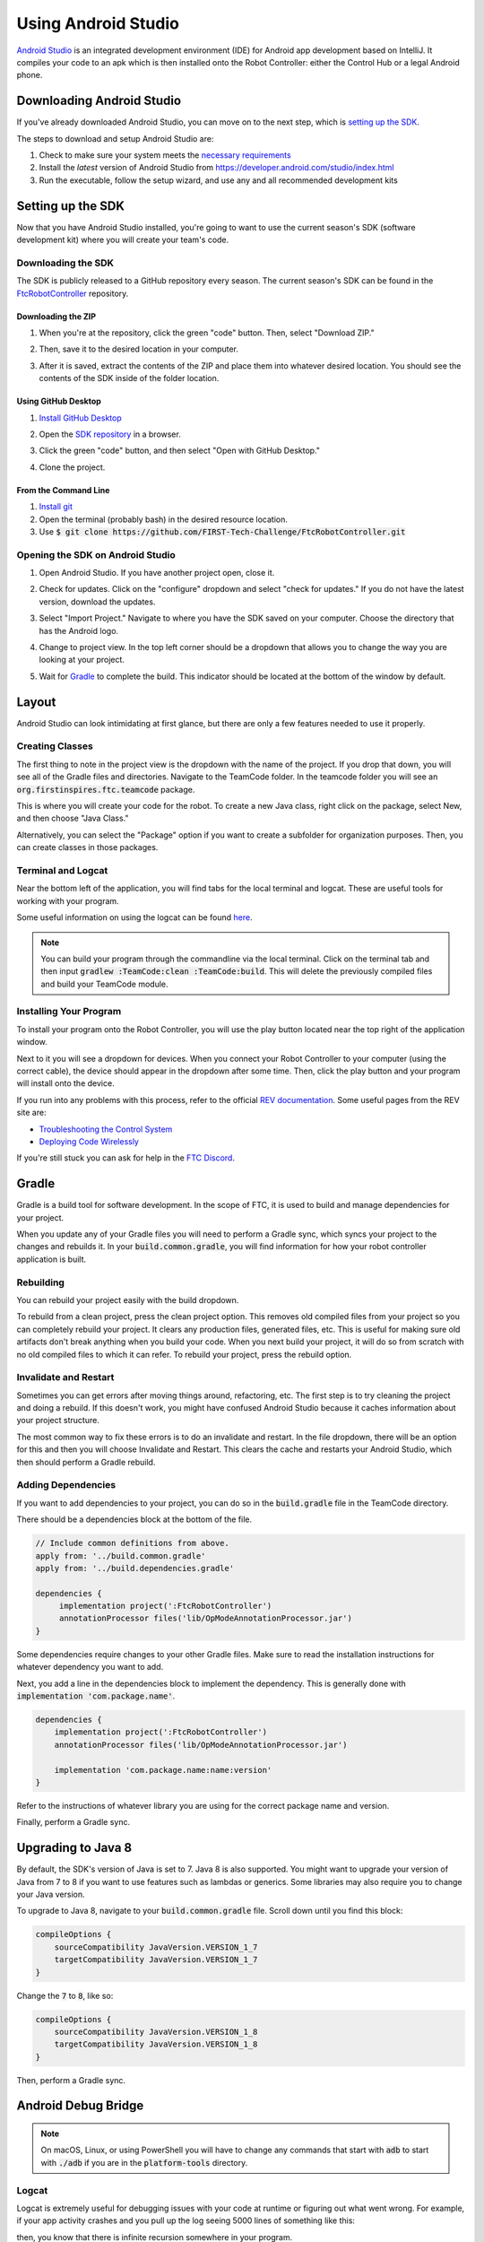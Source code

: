 Using Android Studio
====================

`Android Studio <https://developer.android.com/studio/intro>`_ is an integrated development environment (IDE) for Android app development based on IntelliJ. It compiles your code to an apk which is then installed onto the Robot Controller: either the Control Hub or a legal Android phone.

Downloading Android Studio
--------------------------

If you've already downloaded Android Studio, you can move on to the next step, which is `setting up the SDK <#setting-up-the-sdk>`_.

The steps to download and setup Android Studio are:

#. Check to make sure your system meets the `necessary requirements <https://developer.android.com/studio#Requirements>`_
#. Install the *latest* version of Android Studio from https://developer.android.com/studio/index.html
#. Run the executable, follow the setup wizard, and use any and all recommended development kits

Setting up the SDK
------------------

Now that you have Android Studio installed, you're going to want to use the current season's SDK (software development kit) where you will create your team's code.

Downloading the SDK
^^^^^^^^^^^^^^^^^^^

The SDK is publicly released to a GitHub repository every season. The current season's SDK can be found in the `FtcRobotController <https://github.com/FIRST-Tech-Challenge/FtcRobotController>`_ repository.

Downloading the ZIP
~~~~~~~~~~~~~~~~~~~

#. When you're at the repository, click the green "code" button. Then, select "Download ZIP."

   .. image:: images/using-android-studio/download-zip.png
      :width: 50em
      :alt: Click the Download ZIP option

#. Then, save it to the desired location in your computer.

   .. image:: images/using-android-studio/save-to-computer.png
      :width: 50em
      :alt: The ZIP file should be called FtcRobotController-master

#. After it is saved, extract the contents of the ZIP and place them into whatever desired location. You should see the contents of the SDK inside of the folder location.

Using GitHub Desktop
~~~~~~~~~~~~~~~~~~~~

#. `Install GitHub Desktop <https://docs.github.com/en/desktop/installing-and-configuring-github-desktop/installing-and-authenticating-to-github-desktop>`_
#. Open the `SDK repository <https://github.com/FIRST-Tech-Challenge/FTCRobotController>`_ in a browser.
#. Click the green "code" button, and then select "Open with GitHub Desktop."

   .. image:: images/using-android-studio/open-with-gh-desktop.png
      :width: 50em
      :alt: Click the Open with GitHub Desktop option
#. Clone the project.

   .. image:: images/using-android-studio/clone-github-desktop.png
      :alt: Clone the repository to your resource folder

From the Command Line
~~~~~~~~~~~~~~~~~~~~~

#. `Install git <https://github.com/git-guides/install-git>`_
#. Open the terminal (probably bash) in the desired resource location.
#. Use :code:`$ git clone https://github.com/FIRST-Tech-Challenge/FtcRobotController.git`

Opening the SDK on Android Studio
^^^^^^^^^^^^^^^^^^^^^^^^^^^^^^^^^

#. Open Android Studio. If you have another project open, close it.

   .. image:: images/using-android-studio/opening-as.png
      :width: 50em
      :alt: A screen should appear with an option to configure settings and import a project

#. Check for updates. Click on the "configure" dropdown and select "check for updates." If you do not have the latest version, download the updates.

   .. image:: images/using-android-studio/check-for-updates.png
      :alt: If you have no new updates, it should say that you have the latest version installed

#. Select "Import Project." Navigate to where you have the SDK saved on your computer. Choose the directory that has the Android logo.

   .. image:: images/using-android-studio/select-the-sdk.png
      :alt: Only select the folder with the Android logo

#. Change to project view. In the top left corner should be a dropdown that allows you to change the way you are looking at your project.

   .. image:: images/using-android-studio/select-project-view.png
      :alt: Change to project view

#. Wait for `Gradle`_ to complete the build. This indicator should be located at the bottom of the window by default.

   .. image:: images/using-android-studio/build-gradle.png
      :alt: An in-progress Gradle build
      :width: 50em

Layout
------

Android Studio can look intimidating at first glance, but there are only a few features needed to use it properly.

.. image:: images/using-android-studio/as-layout.png
   :alt: Android Studio layout
   :width: 50em

Creating Classes
^^^^^^^^^^^^^^^^

The first thing to note in the project view is the dropdown with the name of the project. If you drop that down, you will see all of the Gradle files and directories. Navigate to the TeamCode folder. In the teamcode folder you will see an :code:`org.firstinspires.ftc.teamcode` package.

.. image:: images/using-android-studio/code-project-structure.png
   :alt: TeamCode > src > main > java > org.firstinspires.ftc.teamcode

This is where you will create your code for the robot. To create a new Java class, right click on the package, select New, and then choose "Java Class."

.. image:: images/using-android-studio/new-java-class.png
   :alt: New > Java Class
   :width: 50em

Alternatively, you can select the "Package" option if you want to create a subfolder for organization purposes. Then, you can create classes in those packages.

Terminal and Logcat
^^^^^^^^^^^^^^^^^^^

Near the bottom left of the application, you will find tabs for the local terminal and logcat. These are useful tools for working with your program.

.. image:: images/using-android-studio/terminal-logcat-location.png
   :alt: Terminal and logcat tabs near the bottom left

Some useful information on using the logcat can be found `here <https://developer.android.com/studio/debug/am-logcat>`_.

.. note:: You can build your program through the commandline via the local terminal. Click on the terminal tab and then input :code:`gradlew :TeamCode:clean :TeamCode:build`. This will delete the previously compiled files and build your TeamCode module.

Installing Your Program
^^^^^^^^^^^^^^^^^^^^^^^

To install your program onto the Robot Controller, you will use the play button located near the top right of the application window.

.. image:: images/using-android-studio/build-and-run.png
   :alt: Play button next to device dropdown

Next to it you will see a dropdown for devices. When you connect your Robot Controller to your computer (using the correct cable), the device should appear in the dropdown after some time. Then, click the play button and your program will install onto the device.

If you run into any problems with this process, refer to the official `REV documentation <https://docs.revrobotics.com/rev-control-system/>`_. Some useful pages from the REV site are:

- `Troubleshooting the Control System <https://github.com/FIRST-Tech-Challenge/FtcRobotController/wiki/Android-Studio-Tutorial>`_
- `Deploying Code Wirelessly <https://docs.revrobotics.com/rev-control-system/programming/android-studio-using-wireless-adb>`_

If you're still stuck you can ask for help in the `FTC Discord <https://discord.com/invite/first-tech-challenge>`_.

Gradle
------

Gradle is a build tool for software development. In the scope of FTC, it is used to build and manage dependencies for your project.

When you update any of your Gradle files you will need to perform a Gradle sync, which syncs your project to the changes and rebuilds it. In your :code:`build.common.gradle`, you will find information for how your robot controller application is built.

Rebuilding
^^^^^^^^^^

You can rebuild your project easily with the build dropdown.

.. image:: images/using-android-studio/gradle-build.png
   :alt: The build dropdown at the top of the screen

To rebuild from a clean project, press the clean project option. This removes old compiled files from your project so you can completely rebuild your project. It clears any production files, generated files, etc. This is useful for making sure old artifacts don't break anything when you build your code. When you next build your project, it will do so from scratch with no old compiled files to which it can refer. To rebuild your project, press the rebuild option.

Invalidate and Restart
^^^^^^^^^^^^^^^^^^^^^^

Sometimes you can get errors after moving things around, refactoring, etc. The first step is to try cleaning the project and doing a rebuild. If this doesn't work, you might have confused Android Studio because it caches information about your project structure.

The most common way to fix these errors is to do an invalidate and restart. In the file dropdown, there will be an option for this and then you will choose Invalidate and Restart. This clears the cache and restarts your Android Studio, which then should perform a Gradle rebuild.

Adding Dependencies
^^^^^^^^^^^^^^^^^^^

If you want to add dependencies to your project, you can do so in the :code:`build.gradle` file in the TeamCode directory.

There should be a dependencies block at the bottom of the file.

.. code-block:: groovy

    // Include common definitions from above.
    apply from: '../build.common.gradle'
    apply from: '../build.dependencies.gradle'

    dependencies {
         implementation project(':FtcRobotController')
         annotationProcessor files('lib/OpModeAnnotationProcessor.jar')
    }

Some dependencies require changes to your other Gradle files. Make sure to read the installation instructions for whatever dependency you want to add.

Next, you add a line in the dependencies block to implement the dependency. This is generally done with :code:`implementation 'com.package.name'`.

.. code-block:: groovy

    dependencies {
        implementation project(':FtcRobotController')
        annotationProcessor files('lib/OpModeAnnotationProcessor.jar')

        implementation 'com.package.name:name:version'
    }

Refer to the instructions of whatever library you are using for the correct package name and version.

Finally, perform a Gradle sync.

Upgrading to Java 8
-------------------

By default, the SDK's version of Java is set to 7. Java 8 is also supported. You might want to upgrade your version of Java from 7 to 8 if you want to use features such as lambdas or generics. Some libraries may also require you to change your Java version.

To upgrade to Java 8, navigate to your :code:`build.common.gradle` file. Scroll down until you find this block:

.. code-block:: groovy

    compileOptions {
        sourceCompatibility JavaVersion.VERSION_1_7
        targetCompatibility JavaVersion.VERSION_1_7
    }

Change the :code:`7` to :code:`8`, like so:

.. code-block:: groovy

    compileOptions {
        sourceCompatibility JavaVersion.VERSION_1_8
        targetCompatibility JavaVersion.VERSION_1_8
    }

Then, perform a Gradle sync.

Android Debug Bridge
--------------------

.. note:: On macOS, Linux, or using PowerShell you will have to change any commands that start with :code:`adb` to start with :code:`./adb` if you are in the :code:`platform-tools` directory.

.. _logcat:

Logcat
^^^^^^

Logcat is extremely useful for debugging issues with your code at runtime or figuring out what went wrong. For example, if your app activity crashes and you pull up the log seeing 5000 lines of something like this:

.. image:: images/using-android-studio/infinite-recursion.png
   :alt: Infinite recursion

then, you know that there is infinite recursion somewhere in your program.

To use logcat, plug in your device (or connect via ADB). Then, select the app you want to view the logs for. Your window should look like this.

.. image:: images/using-android-studio/logcat-window.png
   :alt: A selected device and app with the error messages

If you have an issue you don't understand, you can print a PDF (option 5) of the log and ask a question in the `FTC discord <https://discord.com/invite/first-tech-challenge>`_.

Wireless Communication
^^^^^^^^^^^^^^^^^^^^^^

Android Debug Bridge (ADB) is a command-line tool that allows for wireless communication between the robot controller (phone or Control Hub).

ADB should come with the platform tools in Android Studio. Navigate to your :code:`local.properties` file in the root of your project and you should see a path to the Android SDK on your computer, such as :code:`C:\Users\Woodie\AppData\Local\Android\Sdk`. Then navigate to :code:`platform-tools` and an application called adb should be there. To use it, open CLI (like PowerShell or command prompt) and run either :code:`adb devices` or :code:`./adb devices`.

For more information on ADB, you can look at the `developers page <https://developer.android.com/studio/command-line/adb>`_.

Setting Up ADB
~~~~~~~~~~~~~~

#. Ensure USB debugging is enabled on your device and it is in developer mode.
#. Make sure you have ADB installed. If you do not, follow the instructions at `this link <https://www.xda-developers.com/install-adb-windows-macos-linux/>`_

.. note:: You can use logcat via ADB with the :code:`adb logcat` command. This is extremely useful for debugging as it allows you to look at the logs wirelessly which saves time. Remember, logcat is the *best* way to debug your software.

Add ADB To PATH
^^^^^^^^^^^^^^^

Adding variables to PATH:

- `Windows <https://docs.alfresco.com/content-services/latest/admin/troubleshoot/>`_
- `Linux/Unix (bash) <https://unix.stackexchange.com/questions/26047/how-to-correctly-add-a-path-to-path>`_
- `macOS (zsh) <https://koenwoortman.com/zsh-add-directory-to-path/>`_

If you want to use ADB from any directory, add it to PATH. Follow an online tutorial for adding to PATH and set the PATH to the :code:`platform-tools` directory. Once you do that, you can run ADB commands from anywhere on your system.

Connecting to a Phone Wirelessly
~~~~~~~~~~~~~~~~~~~~~~~~~~~~~~~~

#. Plug the robot controller phone into your computer.
#. Run the command :code:`adb devices` in the :code:`platform-tools` directory and see if the phone shows up.
#. Run :code:`adb usb` and then :code:`adb tcpip 5555`. You can then unplug the phone.
#. Connect to the same WiFi network the device is either hosting or on. The WiFi direct network created by the phone should be called "TEAMNUMBER-RC" or some small derivation of that. It may include extra letters if you have multiple devices per team. Refer to RS01 in |gm1| for further details on the network naming scheme.
#. Connect to the phone using :code:`adb connect 192.168.49.1:5555`. If this doesn't work, recheck the IP address of the phone and try again with that IP address if it is different.

Connecting to a Control Hub Wirelessly
~~~~~~~~~~~~~~~~~~~~~~~~~~~~~~~~~~~~~~

#. Connect to the WiFi hotspot hosted by the Control Hub. The hotspot should be called "TEAMNUMBER-RC" or some small derivation of that. It may include extra letters if you have multiple devices per team. Refer to RS01 in |gm1| for further details on the network naming scheme.
#. Once you're connected to a Control Hub's network, you simply need to connect to it using :code:`adb connect 192.168.43.1:5555`.

Once a connection is established, it should appear in the device dropdown in Android Studio.

Wireless Configuration
~~~~~~~~~~~~~~~~~~~~~~

You can set up a configuration on the Driver Station or Robot Controller like usual. However, you can also create a valid configuration XML file in :code:`TeamCode/src/main/res/xml`. You can find your configuration files in the :code:`/sdcard/FIRST` folder as an XML file with the same name as the configuration.

To get these XML files wirelessly, you can use :code:`adb pull /sdcard/FIRST/config.xml /fully/qualified/path/res/xml`.

If a valid configuration XML file is in :code:`res/xml` it will show up as a configuration you can use for the robot when you push it to the Robot Controller or a Control Hub.

SDK Manager
-----------

You can find the SDK manager in the top right corner of your Android Studio.

.. image:: images/using-android-studio/sdk-manager-icon.png
   :alt: A box with a down-facing arrow

Accepting Licenses
^^^^^^^^^^^^^^^^^^

If you get a warning complaining about licenses not being accepted, follow these steps:

#. Go to the SDK manager and under SDK Platforms.
#. Select the version with the API level specified by the warning.
#. Click "Apply" and wait for the components to install.
#. Once this finishes, press "Finish," then "Ok." Wait for Android Studio to index if it is.
#. Restart Android Studio.

Installing SDK Tools
^^^^^^^^^^^^^^^^^^^^

To install any SDK tools such as platform tools or build tools, open the SDK manager and go to SDK Tools. Select the tools you want to install and install them the same way you would for the SDK platforms.

Version Control
---------------

Version control is an extremely useful tool. It allows for looking at (and reverting to) previous versions of code, easy collaboration, having multiple versions of code that can be merged together, etc.

As far as version control systems go, we strongly recommend git. While a git tutorial is out of scope for |gm0|, here are some git resources:

- `The official git tutorial <https://git-scm.com/docs/gittutorial>`_
- `GitHub's collection of git resources <https://docs.github.com/en/get-started/quickstart/set-up-git>`_
- `GitHub's guide to installing git <https://github.com/git-guides/install-git>`_
- `GitHub Desktop, a git GUI <https://desktop.github.com/>`_
- `Android Studio's/IntelliJ's git integration documentation <https://www.jetbrains.com/help/idea/version-control-integration.html>`_
